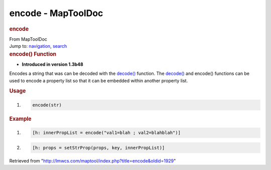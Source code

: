 ===================
encode - MapToolDoc
===================

.. contents::
   :depth: 3
..

.. container:: noprint
   :name: mw-page-base

.. container:: noprint
   :name: mw-head-base

.. container:: mw-body
   :name: content

   .. container:: mw-indicators

   .. rubric:: encode
      :name: firstHeading
      :class: firstHeading

   .. container:: mw-body-content
      :name: bodyContent

      .. container::
         :name: siteSub

         From MapToolDoc

      .. container::
         :name: contentSub

      .. container:: mw-jump
         :name: jump-to-nav

         Jump to: `navigation <#mw-head>`__, `search <#p-search>`__

      .. container:: mw-content-ltr
         :name: mw-content-text

         .. rubric:: encode() Function
            :name: encode-function

         .. container:: template_version

            • **Introduced in version 1.3b48**

         .. container:: template_description

            Encodes a string that was can be decoded with the
            `decode() <decode>`__ function. The
            `decode() <decode>`__ and encode() functions
            can be used to encode a property list so that it can be
            embedded within another property list.

         .. rubric:: Usage
            :name: usage

         .. container:: mw-geshi mw-code mw-content-ltr

            .. container:: mtmacro source-mtmacro

               #. .. code-block:: none

                     encode(str)

         .. rubric:: Example
            :name: example

         .. container:: template_example

            .. container:: mw-geshi mw-code mw-content-ltr

               .. container:: mtmacro source-mtmacro

                  #. .. code-block:: none

                        [h: innerPropList = encode("val1=blah ; val2=blahblah")]

                  #. .. code-block:: none

                        [h: props = setStrProp(props, key, innerPropList)]

      .. container:: printfooter

         Retrieved from
         "http://lmwcs.com/maptool/index.php?title=encode&oldid=1929"

